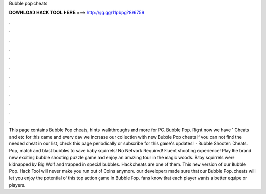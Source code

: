 Bubble pop cheats

𝐃𝐎𝐖𝐍𝐋𝐎𝐀𝐃 𝐇𝐀𝐂𝐊 𝐓𝐎𝐎𝐋 𝐇𝐄𝐑𝐄 ===> http://gg.gg/11pbpg?896759

.

.

.

.

.

.

.

.

.

.

.

.

This page contains Bubble Pop cheats, hints, walkthroughs and more for PC. Bubble Pop. Right now we have 1 Cheats and etc for this game and every day we increase our collection with new Bubble Pop cheats If you can not find the needed cheat in our list, check this page periodically or subscribe for this game's updates!  · Bubble Shooter: Cheats. Pop, match and blast bubbles to save baby squirrels! No Network Required! Fluent shooting experience! Play the brand new exciting bubble shooting puzzle game and enjoy an amazing tour in the magic woods. Baby squirrels were kidnapped by Big Wolf and trapped in special bubbles. Hack cheats are one of them. This new version of our Bubble Pop. Hack Tool will never make you run out of Coins anymore. our developers made sure that our Bubble Pop. cheats will let you enjoy the potential of this top action game in Bubble Pop. fans know that each player wants a better equipe or players.